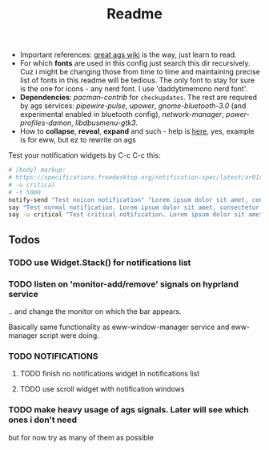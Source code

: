 #+title: Readme

- Important references: [[https://aylur.github.io/ags-docs/][great ags wiki]] is the way, just learn to read.
- For which *fonts* are used in this config just search this dir recursively. Cuz
  i might be changing those from time to time and maintaining precise list of
  fonts in this readme will be tedious. The only font to stay for sure is the
  one for icons - any nerd font. I use 'daddytimemono nerd font'.
- *Dependencies*: /pacman-contrib/ for ~checkupdates~. The rest are required by ags
  services: /pipewire-pulse/, /upower/, /gnome-bluetooth-3.0/ (and experimental
  enabled in bluetooth config), /network-manager/, /power-profiles-damon/,
  /libdbusmenu-gtk3/.
- How to *collapse*, *reveal*, *expand* and such - help is [[https://github.com/druskus20/eugh][here]], yes, example is for
  eww, but ez to rewrite on ags

Test your notification widgets by C-c C-c this:

#+begin_src sh
# [body] markup:
# https://specifications.freedesktop.org/notification-spec/latest/ar01s04.html
# -u critical
# -t 5000
notify-send "Test noicon notification" "Lorem ipsum dolor sit amet, consectetur adipiscing elit. Maecenas ut mauris quis ante bibendum ..."
say "Test normal notification. Lorem ipsum dolor sit amet, consectetur adipiscing elit. Maecenas ut mauris quis ante bibendum ..."
say -u critical "Test critical notification. Lorem ipsum dolor sit amet, consectetur adipiscing elit. Maecenas ut mauris quis ante bibendum ..."
#+end_src

** Todos
*** TODO use Widget.Stack() for notifications list
*** TODO listen on 'monitor-add/remove' signals on hyprland service
.. and change the monitor on which the bar appears.

Basically same functionality as eww-window-manager service and eww-manager
script were doing.
*** TODO NOTIFICATIONS
**** TODO finish no notifications widget in notifications list
**** TODO use scroll widget with notification windows
*** TODO make heavy usage of ags signals. Later will see which ones i don't need
but for now try as many of them as possible
